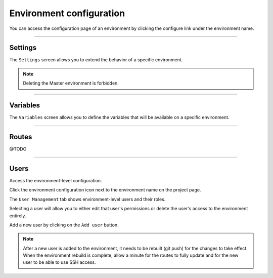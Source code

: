 .. _ui_conf_environment:

Environment configuration
=========================

You can access the configuration page of an environment by clicking the configure link under the environment name.

.. image:: images/ui-conf-environment.png
  :alt: Platform.sh environment configuration screen
  :width: 40%
  :align: center

----------------------------------

.. _ui_environment_settings:

Settings
--------

The ``Settings`` screen allows you to extend the behavior of a specific environment.

.. image:: images/ui-conf-environment-settings.png
   :alt: Configure Platform.sh environment settings
   :width: 100%

.. note:: Deleting the Master environment is forbidden.

.. seealso::
   * :ref:`outgoint_email`
   * :ref:`access_control`

----------------------------------

.. _ui_environment_variables:

Variables
---------

The ``Variables`` screen allows you to define the variables that will be available on a specific environment.

.. image:: images/ui-conf-environment-variables.png
   :alt: Configure Platform.sh environment variables
   :width: 100%

.. seealso::
   * :ref:`environment_variables`

----------------------------------

.. _ui_environment_routes:

Routes
------

@TODO

----------------------------------

.. _ui_environment_users:

Users
-----

Access the environment-level configuration.

.. image:: images/ui-conf-environment-users.png
   :alt: Project configure icon
   :align: left

Click the environment configuration icon next to the environment name on the project page.

.. image:: images/ui-conf-environment-users.png
   :alt: Project user management screenshot
   :align: left
   :width: 400px

The ``User Management`` tab shows environment-level users and their roles.

Selecting a user will allow you to either edit that user's permissions or delete the user's access to the environment entirely.

Add a new user by clicking on the ``Add user`` button.

.. note::
  After a new user is added to the environment, it needs to be rebuilt (git push) for the changes to take effect. When the environment rebuild is complete, allow a minute for the routes to fully update and for the new user to be able to use SSH access.